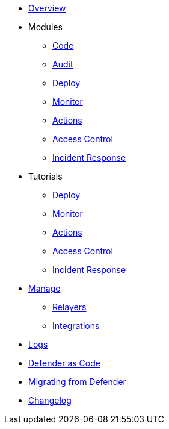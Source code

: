 * xref:index.adoc[Overview]

* Modules
** xref:module/code.adoc[Code]
** xref:module/audit.adoc[Audit]
** xref:module/deploy.adoc[Deploy]
** xref:module/monitor.adoc[Monitor]
** xref:module/actions.adoc[Actions]
** xref:module/access-control.adoc[Access Control]
** xref:module/incident-response.adoc[Incident Response]

* Tutorials
** xref:tutorial/deploy.adoc[Deploy]
** xref:tutorial/monitor.adoc[Monitor]
** xref:tutorial/actions.adoc[Actions]
** xref:tutorial/access-control.adoc[Access Control]
** xref:tutorial/incident-response.adoc[Incident Response]

* xref:manage.adoc[Manage]
** xref:manage/relayers.adoc[Relayers]
** xref:manage/integrations.adoc[Integrations]
* xref:logs.adoc[Logs]
* xref:dac.adoc[Defender as Code]
* xref:migration.adoc[Migrating from Defender]
* xref:changelog.adoc[Changelog]

// * Guides
// ** xref:guide/serverless-plugin.adoc[Serverless Plugin]
// ** xref:guide/keep3r.adoc[Running a Keep3r Network keeper]
// ** xref:guide/chainlink.adoc[Registering an Upkeep on Chainlink Keepers]
// ** xref:guide/timelock-roles.adoc[How to manage roles on a TimelockController]
// ** xref:guide/factory.adoc[Automated Security Monitoring of Factory Clones]
// ** xref:guide/metatx.adoc[Relaying Gasless Meta-Transactions]
// ** xref:guide/pauseguardian.adoc[Pause Guardian Automated Incident Response]
// ** xref:guide/balance-automation-forta-sentinel.adoc[Automate Relayer Balance Using a Forta Bot]